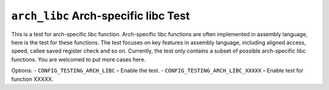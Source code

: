 =====================================
``arch_libc`` Arch-specific libc Test
=====================================

This is a test for arch-specific libc function. Arch-specific libc functions are often implemented in
assembly language, here is the test for these functions. The test focuses on key features in assembly
language, including aligned access, speed, callee saved register check and so on.
Currently, the test only contains a subset of possible arch-specific libc functions. You are welcomed
to put more cases here.

Options:
- ``CONFIG_TESTING_ARCH_LIBC`` – Enable the test.
- ``CONFIG_TESTING_ARCH_LIBC_XXXXX`` – Enable test for function XXXXX.
